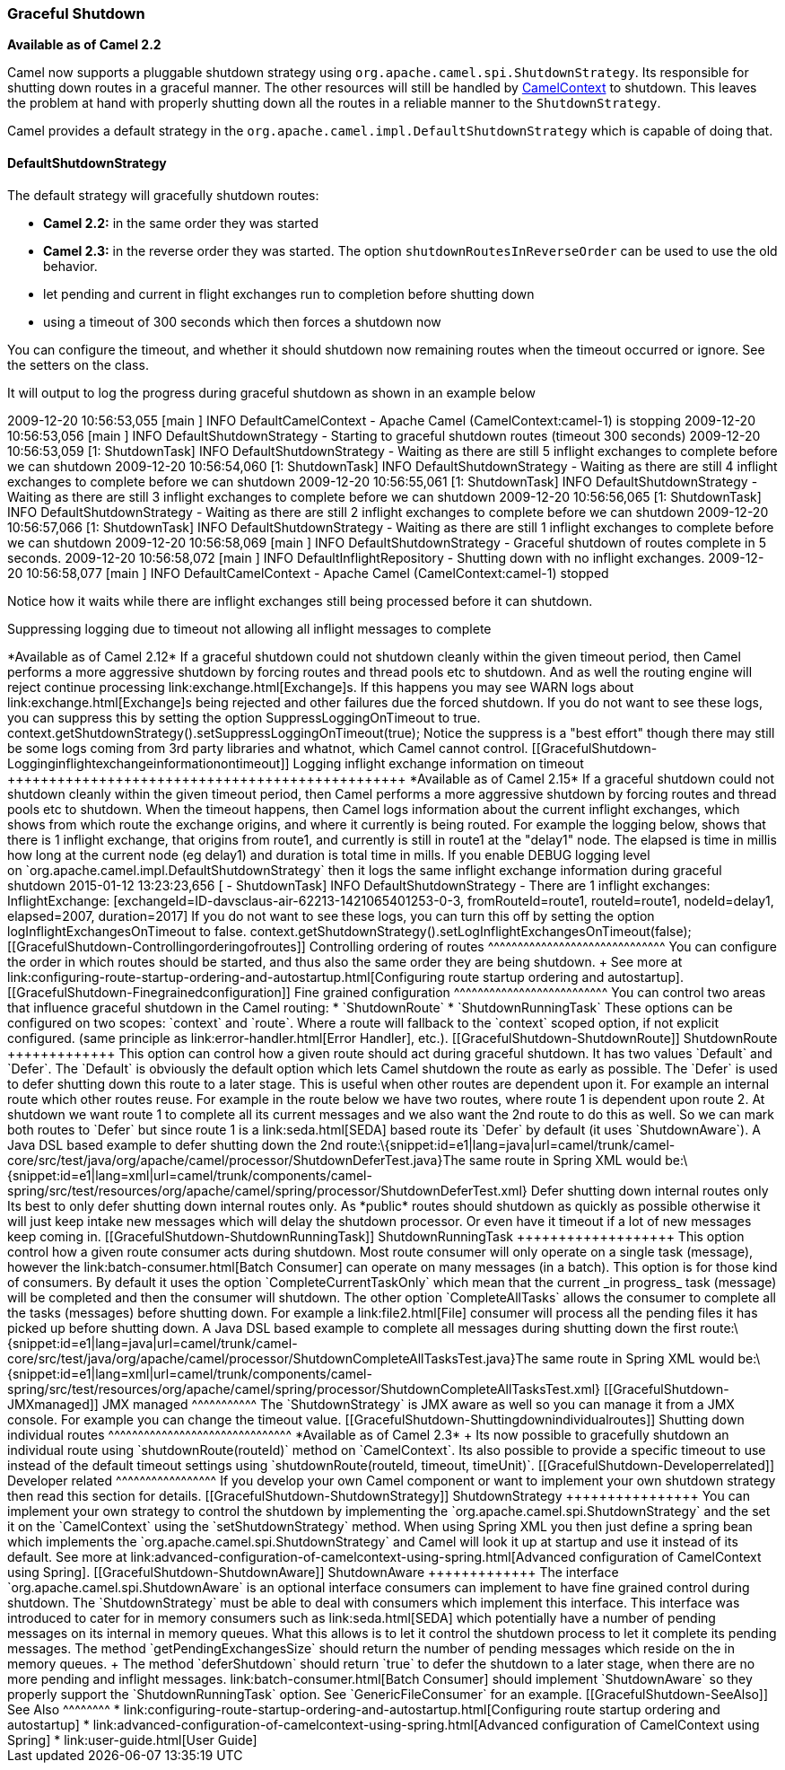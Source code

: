 [[ConfluenceContent]]
[[GracefulShutdown-GracefulShutdown]]
Graceful Shutdown
~~~~~~~~~~~~~~~~~

*Available as of Camel 2.2*

Camel now supports a pluggable shutdown strategy using
`org.apache.camel.spi.ShutdownStrategy`. Its responsible for shutting
down routes in a graceful manner. The other resources will still be
handled by link:camelcontext.html[CamelContext] to shutdown. This leaves
the problem at hand with properly shutting down all the routes in a
reliable manner to the `ShutdownStrategy`.

Camel provides a default strategy in the
`org.apache.camel.impl.DefaultShutdownStrategy` which is capable of
doing that.

[[GracefulShutdown-DefaultShutdownStrategy]]
DefaultShutdownStrategy
^^^^^^^^^^^^^^^^^^^^^^^

The default strategy will gracefully shutdown routes:

* *Camel 2.2:* in the same order they was started
* *Camel 2.3:* in the reverse order they was started. The option
`shutdownRoutesInReverseOrder` can be used to use the old behavior.
* let pending and current in flight exchanges run to completion before
shutting down
* using a timeout of 300 seconds which then forces a shutdown now

You can configure the timeout, and whether it should shutdown now
remaining routes when the timeout occurred or ignore. See the setters on
the class.

It will output to log the progress during graceful shutdown as shown in
an example below

2009-12-20 10:56:53,055 [main ] INFO DefaultCamelContext - Apache Camel
(CamelContext:camel-1) is stopping 2009-12-20 10:56:53,056 [main ] INFO
DefaultShutdownStrategy - Starting to graceful shutdown routes (timeout
300 seconds) 2009-12-20 10:56:53,059 [1: ShutdownTask] INFO
DefaultShutdownStrategy - Waiting as there are still 5 inflight
exchanges to complete before we can shutdown 2009-12-20 10:56:54,060 [1:
ShutdownTask] INFO DefaultShutdownStrategy - Waiting as there are still
4 inflight exchanges to complete before we can shutdown 2009-12-20
10:56:55,061 [1: ShutdownTask] INFO DefaultShutdownStrategy - Waiting as
there are still 3 inflight exchanges to complete before we can shutdown
2009-12-20 10:56:56,065 [1: ShutdownTask] INFO DefaultShutdownStrategy -
Waiting as there are still 2 inflight exchanges to complete before we
can shutdown 2009-12-20 10:56:57,066 [1: ShutdownTask] INFO
DefaultShutdownStrategy - Waiting as there are still 1 inflight
exchanges to complete before we can shutdown 2009-12-20 10:56:58,069
[main ] INFO DefaultShutdownStrategy - Graceful shutdown of routes
complete in 5 seconds. 2009-12-20 10:56:58,072 [main ] INFO
DefaultInflightRepository - Shutting down with no inflight exchanges.
2009-12-20 10:56:58,077 [main ] INFO DefaultCamelContext - Apache Camel
(CamelContext:camel-1) stopped

Notice how it waits while there are inflight exchanges still being
processed before it can shutdown.

[[GracefulShutdown-Suppressingloggingduetotimeoutnotallowingallinflightmessagestocomplete]]
Suppressing logging due to timeout not allowing all inflight messages to
complete
+++++++++++++++++++++++++++++++++++++++++++++++++++++++++++++++++++++++++++++++++

*Available as of Camel 2.12*

If a graceful shutdown could not shutdown cleanly within the given
timeout period, then Camel performs a more aggressive shutdown by
forcing routes and thread pools etc to shutdown. And as well the routing
engine will reject continue processing link:exchange.html[Exchange]s. If
this happens you may see WARN logs about link:exchange.html[Exchange]s
being rejected and other failures due the forced shutdown.

If you do not want to see these logs, you can suppress this by setting
the option SuppressLoggingOnTimeout to true.

context.getShutdownStrategy().setSuppressLoggingOnTimeout(true);

Notice the suppress is a "best effort" though there may still be some
logs coming from 3rd party libraries and whatnot, which Camel cannot
control.

[[GracefulShutdown-Logginginflightexchangeinformationontimeout]]
Logging inflight exchange information on timeout
++++++++++++++++++++++++++++++++++++++++++++++++

*Available as of Camel 2.15*

If a graceful shutdown could not shutdown cleanly within the given
timeout period, then Camel performs a more aggressive shutdown by
forcing routes and thread pools etc to shutdown. When the timeout
happens, then Camel logs information about the current inflight
exchanges, which shows from which route the exchange origins, and where
it currently is being routed. For example the logging below, shows that
there is 1 inflight exchange, that origins from route1, and currently is
still in route1 at the "delay1" node. The elapsed is time in millis how
long at the current node (eg delay1) and duration is total time in
mills.

If you enable DEBUG logging level
on `org.apache.camel.impl.DefaultShutdownStrategy` then it logs the same
inflight exchange information during graceful shutdown

2015-01-12 13:23:23,656 [ - ShutdownTask] INFO DefaultShutdownStrategy -
There are 1 inflight exchanges: InflightExchange:
[exchangeId=ID-davsclaus-air-62213-1421065401253-0-3,
fromRouteId=route1, routeId=route1, nodeId=delay1, elapsed=2007,
duration=2017]

If you do not want to see these logs, you can turn this off by setting
the option logInflightExchangesOnTimeout to false.

context.getShutdownStrategy().setLogInflightExchangesOnTimeout(false);

[[GracefulShutdown-Controllingorderingofroutes]]
Controlling ordering of routes
^^^^^^^^^^^^^^^^^^^^^^^^^^^^^^

You can configure the order in which routes should be started, and thus
also the same order they are being shutdown. +
See more at
link:configuring-route-startup-ordering-and-autostartup.html[Configuring
route startup ordering and autostartup].

[[GracefulShutdown-Finegrainedconfiguration]]
Fine grained configuration
^^^^^^^^^^^^^^^^^^^^^^^^^^

You can control two areas that influence graceful shutdown in the Camel
routing:

* `ShutdownRoute`
* `ShutdownRunningTask`

These options can be configured on two scopes: `context` and `route`.
Where a route will fallback to the `context` scoped option, if not
explicit configured. (same principle as link:error-handler.html[Error
Handler], etc.).

[[GracefulShutdown-ShutdownRoute]]
ShutdownRoute
+++++++++++++

This option can control how a given route should act during graceful
shutdown. It has two values `Default` and `Defer`. The `Default` is
obviously the default option which lets Camel shutdown the route as
early as possible. The `Defer` is used to defer shutting down this route
to a later stage. This is useful when other routes are dependent upon
it. For example an internal route which other routes reuse.

For example in the route below we have two routes, where route 1 is
dependent upon route 2. At shutdown we want route 1 to complete all its
current messages and we also want the 2nd route to do this as well. So
we can mark both routes to `Defer` but since route 1 is a
link:seda.html[SEDA] based route its `Defer` by default (it uses
`ShutdownAware`).

A Java DSL based example to defer shutting down the 2nd
route:\{snippet:id=e1|lang=java|url=camel/trunk/camel-core/src/test/java/org/apache/camel/processor/ShutdownDeferTest.java}The
same route in Spring XML would
be:\{snippet:id=e1|lang=xml|url=camel/trunk/components/camel-spring/src/test/resources/org/apache/camel/spring/processor/ShutdownDeferTest.xml}

Defer shutting down internal routes only

Its best to only defer shutting down internal routes only. As *public*
routes should shutdown as quickly as possible otherwise it will just
keep intake new messages which will delay the shutdown processor. Or
even have it timeout if a lot of new messages keep coming in.

[[GracefulShutdown-ShutdownRunningTask]]
ShutdownRunningTask
+++++++++++++++++++

This option control how a given route consumer acts during shutdown.
Most route consumer will only operate on a single task (message),
however the link:batch-consumer.html[Batch Consumer] can operate on many
messages (in a batch). This option is for those kind of consumers. By
default it uses the option `CompleteCurrentTaskOnly` which mean that the
current _in progress_ task (message) will be completed and then the
consumer will shutdown. The other option `CompleteAllTasks` allows the
consumer to complete all the tasks (messages) before shutting down. For
example a link:file2.html[File] consumer will process all the pending
files it has picked up before shutting down.

A Java DSL based example to complete all messages during shutting down
the first
route:\{snippet:id=e1|lang=java|url=camel/trunk/camel-core/src/test/java/org/apache/camel/processor/ShutdownCompleteAllTasksTest.java}The
same route in Spring XML would
be:\{snippet:id=e1|lang=xml|url=camel/trunk/components/camel-spring/src/test/resources/org/apache/camel/spring/processor/ShutdownCompleteAllTasksTest.xml}

[[GracefulShutdown-JMXmanaged]]
JMX managed
^^^^^^^^^^^

The `ShutdownStrategy` is JMX aware as well so you can manage it from a
JMX console. For example you can change the timeout value.

[[GracefulShutdown-Shuttingdownindividualroutes]]
Shutting down individual routes
^^^^^^^^^^^^^^^^^^^^^^^^^^^^^^^

*Available as of Camel 2.3* +
Its now possible to gracefully shutdown an individual route using
`shutdownRoute(routeId)` method on `CamelContext`. Its also possible to
provide a specific timeout to use instead of the default timeout
settings using `shutdownRoute(routeId, timeout, timeUnit)`.

[[GracefulShutdown-Developerrelated]]
Developer related
^^^^^^^^^^^^^^^^^

If you develop your own Camel component or want to implement your own
shutdown strategy then read this section for details.

[[GracefulShutdown-ShutdownStrategy]]
ShutdownStrategy
++++++++++++++++

You can implement your own strategy to control the shutdown by
implementing the `org.apache.camel.spi.ShutdownStrategy` and the set it
on the `CamelContext` using the `setShutdownStrategy` method.

When using Spring XML you then just define a spring bean which
implements the `org.apache.camel.spi.ShutdownStrategy` and Camel will
look it up at startup and use it instead of its default. See more at
link:advanced-configuration-of-camelcontext-using-spring.html[Advanced
configuration of CamelContext using Spring].

[[GracefulShutdown-ShutdownAware]]
ShutdownAware
+++++++++++++

The interface `org.apache.camel.spi.ShutdownAware` is an optional
interface consumers can implement to have fine grained control during
shutdown. The `ShutdownStrategy` must be able to deal with consumers
which implement this interface. This interface was introduced to cater
for in memory consumers such as link:seda.html[SEDA] which potentially
have a number of pending messages on its internal in memory queues. What
this allows is to let it control the shutdown process to let it complete
its pending messages.

The method `getPendingExchangesSize` should return the number of pending
messages which reside on the in memory queues. +
The method `deferShutdown` should return `true` to defer the shutdown to
a later stage, when there are no more pending and inflight messages.

link:batch-consumer.html[Batch Consumer] should implement
`ShutdownAware` so they properly support the `ShutdownRunningTask`
option. See `GenericFileConsumer` for an example.

[[GracefulShutdown-SeeAlso]]
See Also
^^^^^^^^

* link:configuring-route-startup-ordering-and-autostartup.html[Configuring
route startup ordering and autostartup]
* link:advanced-configuration-of-camelcontext-using-spring.html[Advanced
configuration of CamelContext using Spring]
* link:user-guide.html[User Guide]

